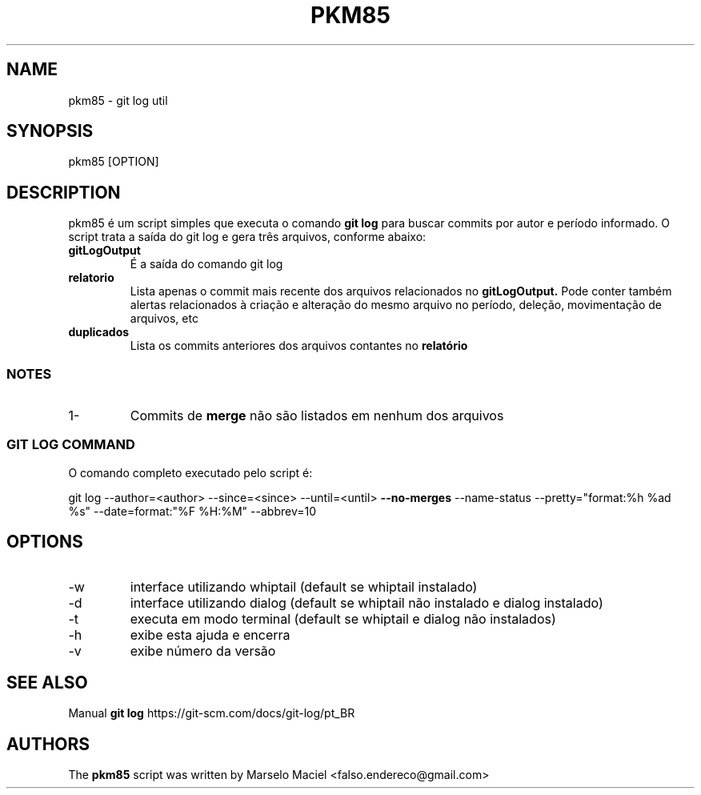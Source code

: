 .\"                                      Hey, EMACS: -*- nroff -*-
.\" (C) Copyright 2022 Marselo <falso.endereco@gmail.com>
.\"
.TH PKM85 1 
.SH NAME 
pkm85 - git log util
.SH SYNOPSIS 
pkm85 [OPTION]
.SH DESCRIPTION
pkm85 é um script simples que executa o comando 
.B git log
para buscar commits por autor e período informado. O script trata a saída do git log e gera três arquivos, conforme abaixo: 
.TP
.B gitLogOutput
É a saída do comando git log
.TP  
.B relatorio
Lista apenas o commit mais recente dos arquivos relacionados no 
.B gitLogOutput. 
Pode conter também alertas relacionados à criação e alteração do mesmo arquivo no período, deleção, movimentação de arquivos, etc
.TP  
.B duplicados
Lista os commits anteriores dos arquivos contantes no  
.B relatório
.SS NOTES 
.TP
1- 
Commits de
.B merge
não são listados em nenhum dos arquivos

.SS GIT LOG COMMAND
 
O comando completo executado pelo script é:

git log --author=<author> --since=<since> --until=<until> 
.B --no-merges
--name-status  --pretty="format:%h %ad %s" --date=format:"%F %H:%M" --abbrev=10
.SH OPTIONS 
.TP  
-w 
interface utilizando whiptail (default se whiptail instalado)
.TP  
-d 
interface utilizando dialog (default se whiptail não instalado e dialog instalado)
.TP  
-t
executa em modo terminal (default se whiptail e dialog não instalados)
.TP  
-h
exibe esta ajuda e encerra
.TP  
-v
exibe número da versão
.SH SEE ALSO 
Manual 
.B git log
https://git-scm.com/docs/git-log/pt_BR
.SH AUTHORS
The
.B pkm85 
script was written by 
Marselo Maciel <falso.endereco@gmail.com>
